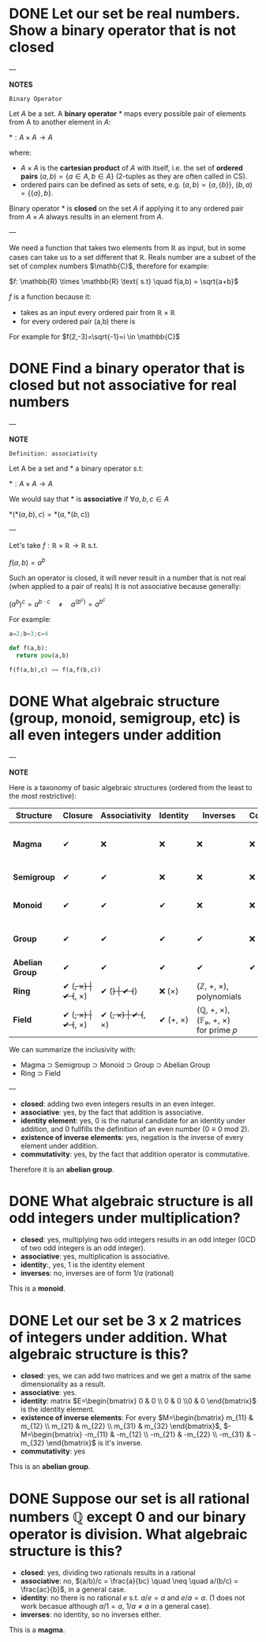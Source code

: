 * DONE Let our set be real numbers. Show a binary operator that is not closed

---

*NOTES*

=Binary Operator=

Let $A$ be a set. A *binary operator* $*$ maps every possible pair of elements from A to another element in $A$:

$* : A \times A \rightarrow A$

where:

- $A \times A$ is the *cartesian product* of $A$ with itself, i.e. the set of *ordered pairs* $(a,b) = \{ a \in A, b \in A \}$ (2-tuples as they are often called in CS).
- ordered pairs can be defined as sets of sets, e.g. $(a,b) = \{a, \{ b \} \}$, $(b,a) = \{ \{ a \}, b \}$.

Binary operator $*$ is *closed* on the set $A$ if applying it to any ordered pair from $A \times A$ always results in an element from $A$.

---

We need a function that takes two elements from \mathbb{R} as input, but in some cases can take us to a set different that $\mathbb{R}$. Reals number are a subset of the set of complex numbers $\mathb{C}$, therefore for example:

$f: \mathbb{R} \times  \mathbb{R} \text{ s.t} \quad f(a,b) = \sqrt{a+b}$

$f$ is a function because it:
- takes as an input every ordered pair from $\mathbb{R} \times \mathbb{R}$
- for every ordered pair (a,b) there is

For example for $f(2,-3)=\sqrt{-1}=i \in \mathbb{C}$
* DONE Find a binary operator that is closed but not associative for real numbers

---

*NOTE*

=Definition: associativity=

Let A be a set and $*$ a binary operator s.t:

$*: A \times A \rightarrow A$

We would say that $*$ is *associative* if $\forall a,b,c \in A$

$*(*(a,b),c) = *(a,*(b,c))$

---

Let's take $f: \mathbb{R} \times \mathbb{R} \rightarrow \mathbb{R}$ s.t.

$f(a,b) = a^b$

Such an operator is closed, it will never result in a number that is not real (when applied to a pair of reals)
It is not associative because generally:

$(a^{b})^{c} = a^{b\cdot c} \quad \neq \quad a^{(b^{c})}= a^{b^{c}}$

For example:

#+BEGIN_SRC jupyter-python :session zk :async yes
a=2;b=3;c=4

def f(a,b):
  return pow(a,b)

f(f(a,b),c) == f(a,f(b,c))
#+END_SRC

#+RESULTS:
: False
* DONE What algebraic structure (group, monoid, semigroup, etc) is all even integers under addition

---

*NOTE*

Here is a taxonomy of basic algebraic structures (ordered from the least to the most restrictive):

| Structure       | Closure  | Associativity | Identity | Inverses | Commutativity/ | Example(s)                                       |
|-----------------+----------+---------------+----------+----------+----------------+--------------------------------------------------|
| *Magma*         | ✔        | ❌           | ❌      | ❌      | ❌            | Any operation on a set (e.g., subtraction on ℕ) |
| *Semigroup*     | ✔        | ✔             | ❌      | ❌      | ❌            | Strings under concatenation                      |
| *Monoid*        | ✔        | ✔             | ✔        | ❌      | ❌            | (ℕ, +, 0), (Strings, concat, "")                |
| *Group*         | ✔        | ✔             | ✔        | ✔        | ❌            | (ℤ, +, 0), invertible matrices                  |
| *Abelian Group* | ✔        | ✔             | ✔        | ✔        | ✔              | (ℤ, +, 0), (ℝ/, ×, 1)                           |
| *Ring*          | ✔ (+, ×) | ✔ (+, ×)      | ✔ (+)    | ✔ (+)    | ❌ (×)        | (ℤ, +, ×), polynomials                          |
| *Field*         | ✔ (+, ×) | ✔ (+, ×)      | ✔ (+, ×) | ✔ (+, ×) | ✔ (+, ×)       | (ℚ, +, ×), (𝔽ₚ, +, ×) for prime 𝑝                |

We can summarize the inclusivity with:
- Magma ⊃ Semigroup ⊃ Monoid ⊃ Group ⊃ Abelian Group
- Ring ⊃ Field

---

- *closed*: adding two even integers results in an even integer.
- *associative*: yes, by the fact that addition is associative.
- *identity element*: yes, $0$ is the natural candidate for an identity under addition, and $0$ fullfills the definition of an even number ($0 \equiv 0 \text{ mod } 2$).
- *existence of inverse elements*: yes, negation is the inverse of every element under addition.
- *commutativity*: yes, by the fact that addition operator is commutative.

Therefore it is an *abelian group*.

* DONE What algebraic structure is all odd integers under multiplication?

- *closed*: yes, multiplying two odd integers results in an odd integer (GCD of two odd integers is an odd integer).
- *associative*: yes, multiplication is associative.
- *identity*:, yes, $1$ is the identity element
- *inverses*: no, inverses are of form $1/a$ (rational)

This is a *monoid*.

* DONE Let our set be 3 x 2 matrices of integers under addition. What algebraic structure is this?

- *closed*: yes, we can add two matrices and we get a matrix of the same dimensionality as a result.
- *associative*: yes.
- *identity*: matrix $E=\begin{bmatrix} 0 & 0  \\ 0 & 0  \\0 & 0 \end{bmatrix}$ is the identity element.
- *existence of inverse elements*: For every $M=\begin{bmatrix} m_{11} & m_{12}  \\ m_{21} & m_{22}  \\ m_{31} & m_{32} \end{bmatrix}$, $-M=\begin{bmatrix} -m_{11} & -m_{12}  \\ -m_{21} & -m_{22}  \\ -m_{31} & -m_{32} \end{bmatrix}$ is it's inverse.
- *commutativity*: yes


This is an *abelian group*.
* DONE Suppose our set is all rational numbers $\mathbb{Q}$ except $0$ and our binary operator is division. What algebraic structure is this?

- *closed*: yes, dividing two rationals results in a rational
- *associative*: no, $(a/b)/c = \frac{a}{bc}  \quad \neq \quad a/(b/c) = \frac{ac}{b}$, in a general case.
- *identity*: no there is no rational $e$ s.t. $a / e = a$ and $e / a = a$. ($1$ does not work becasue although $a/1 = a$, $1/a \neq a$ in a general case).
- *inverses*: no identity, so no inverses either.

This is a *magma*.
